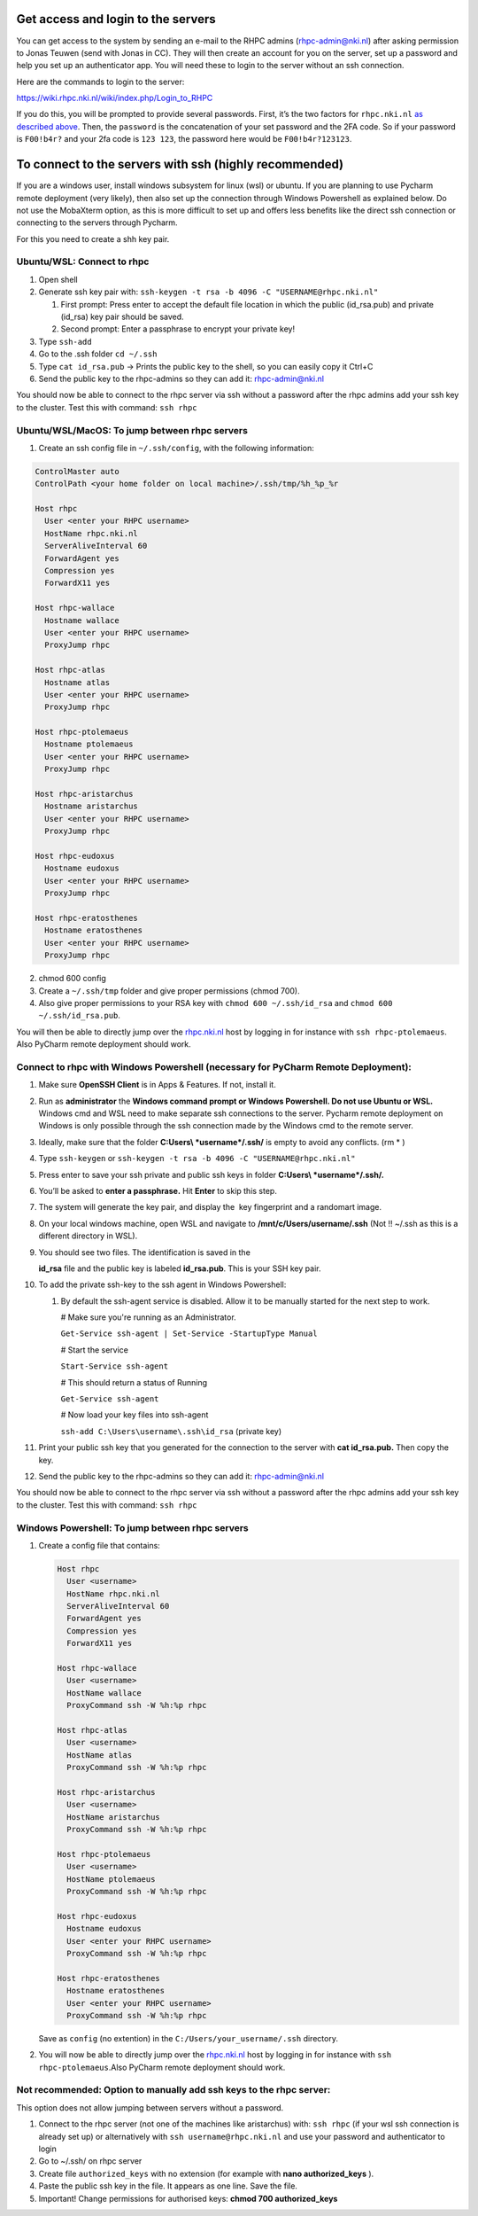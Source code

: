 
Get access and login to the servers
-----------------------------------

You can get access to the system by sending an e-mail to the RHPC admins (\ `rhpc-admin@nki.nl <mailto:rhpc-admin@nki.nl>`_\ ) after asking permission to Jonas Teuwen (send with Jonas in CC). They will then create an account for you on the server, set up a password and help you set up an authenticator app. You will need these to login to the server without an ssh connection.

Here are the commands to login to the server:

`https://wiki.rhpc.nki.nl/wiki/index.php/Login\_to\_RHPC <https://wiki.rhpc.nki.nl/wiki/index.php/Login_to_RHPC>`_

If you do this, you will be prompted to provide several passwords. First, it’s the two factors for ``rhpc.nki.nl`` `as described above <#ubuntu-nki-rhpc-ssh-passwords>`_. Then, the ``password`` is the concatenation of your set password and the 2FA code. So if your password is ``F00!b4r?`` and your 2fa code is ``123 123``\ , the password here would be ``F00!b4r?123123``.

To connect to the servers with ssh (highly recommended)
-------------------------------------------------------

If you are a windows user, install windows subsystem for linux (wsl) or ubuntu. If you are planning to use Pycharm remote deployment (very likely), then also set up the connection through Windows Powershell as explained below. Do not use the MobaXterm option, as this is more difficult to set up and offers less benefits like the direct ssh connection or connecting to the servers through Pycharm.

For this you need to create a shh key pair.

Ubuntu/WSL: Connect to rhpc
^^^^^^^^^^^^^^^^^^^^^^^^^^^


#. 
   Open shell

#. 
   Generate ssh key pair with: ``ssh-keygen -t rsa -b 4096 -C "USERNAME@rhpc.nki.nl"``


   #. 
      First prompt: Press enter to accept the default file location in which the public (id_rsa.pub) and private (id_rsa) key pair should be saved.

   #. 
      Second prompt: Enter a passphrase to encrypt your private key!

#. 
   Type ``ssh-add``

#. 
   Go to the .ssh folder ``cd ~/.ssh``

#. 
   Type ``cat id_rsa.pub`` → Prints the public key to the shell, so you can easily copy it Ctrl+C

#. 
   Send the public key to the rhpc-admins so they can add it: `rhpc-admin@nki.nl <mailto:rhpc-admin@nki.nl>`_

You should now be able to connect to the rhpc server via ssh without a password after the rhpc admins add your ssh key to the cluster. Test this with command: ``ssh rhpc``

Ubuntu/WSL/MacOS: To jump between rhpc servers
^^^^^^^^^^^^^^^^^^^^^^^^^^^^^^^^^^^^^^^^^^^^^^


#. Create an ssh config file in ``~/.ssh/config``\ , with the following information:

.. code-block:: java

   ControlMaster auto
   ControlPath <your home folder on local machine>/.ssh/tmp/%h_%p_%r

   Host rhpc
     User <enter your RHPC username>
     HostName rhpc.nki.nl
     ServerAliveInterval 60
     ForwardAgent yes
     Compression yes
     ForwardX11 yes

   Host rhpc-wallace
     Hostname wallace
     User <enter your RHPC username>
     ProxyJump rhpc

   Host rhpc-atlas
     Hostname atlas
     User <enter your RHPC username>
     ProxyJump rhpc

   Host rhpc-ptolemaeus
     Hostname ptolemaeus
     User <enter your RHPC username>
     ProxyJump rhpc

   Host rhpc-aristarchus
     Hostname aristarchus
     User <enter your RHPC username>
     ProxyJump rhpc

   Host rhpc-eudoxus
     Hostname eudoxus
     User <enter your RHPC username>
     ProxyJump rhpc

   Host rhpc-eratosthenes
     Hostname eratosthenes
     User <enter your RHPC username>
     ProxyJump rhpc

2. chmod 600 config

3. Create a ``~/.ssh/tmp`` folder and give proper permissions (chmod 700).

4. Also give proper permissions to your RSA key with ``chmod 600 ~/.ssh/id_rsa`` and ``chmod 600 ~/.ssh/id_rsa.pub``.

You will then be able to directly jump over the `rhpc.nki.nl <http://rhpc.nki.nl>`_ host by logging in for instance with ``ssh rhpc-ptolemaeus``. Also PyCharm remote deployment should work.

Connect to rhpc with Windows Powershell (necessary for PyCharm Remote Deployment):
^^^^^^^^^^^^^^^^^^^^^^^^^^^^^^^^^^^^^^^^^^^^^^^^^^^^^^^^^^^^^^^^^^^^^^^^^^^^^^^^^^


#. 
   Make sure **OpenSSH Client** is in Apps & Features. If not, install it.

#. 
   Run as **administrator** the **Windows command prompt or Windows Powershell. Do not use Ubuntu or WSL.** Windows cmd and WSL need to make separate ssh connections to the server. Pycharm remote deployment on Windows is only possible through the ssh connection made by the Windows cmd to the remote server.

#. 
   Ideally, make sure that the folder **C:\Users\\ *username*\ /.ssh/** is empty to avoid any conflicts. (rm * )

#. 
   Type ``ssh-keygen`` or ``ssh-keygen -t rsa -b 4096 -C "USERNAME@rhpc.nki.nl"``

#. 
   Press enter to save your ssh private and public ssh keys in folder **C:\Users\\ *username*\ /.ssh/.**

#. 
    You’ll be asked to \ **enter a passphrase.**\  Hit \ **Enter**\  to skip this step.

#. 
   The system will generate the key pair, and display the  key fingerprint and a randomart image.

#. 
   On your local windows machine, open WSL and navigate to **/mnt/c/Users/username/.ssh** (Not !! ~/.ssh as this is a different directory in WSL).

#. 
   You should see two files. The identification is saved in the 

   **id_rsa**\  file and the public key is labeled \ **id_rsa.pub**. This is your SSH key pair.

#. 
   To add the private ssh-key to the ssh agent in Windows Powershell:


   #. 
      By default the ssh-agent service is disabled. Allow it to be manually started for the next step to work.

      # Make sure you're running as an Administrator.

      ``Get-Service ssh-agent | Set-Service -StartupType Manual``

      # Start the service

      ``Start-Service ssh-agent``

      # This should return a status of Running

      ``Get-Service ssh-agent``

      # Now load your key files into ssh-agent

      ``ssh-add C:\Users\username\.ssh\id_rsa`` (private key)

#. 
   Print your public ssh key that you generated for the connection to the server with **cat id_rsa.pub.** Then copy the key.

#. 
   Send the public key to the rhpc-admins so they can add it: `rhpc-admin@nki.nl <mailto:rhpc-admin@nki.nl>`_

You should now be able to connect to the rhpc server via ssh without a password after the rhpc admins add your ssh key to the cluster. Test this with command: ``ssh rhpc``

Windows Powershell: To jump between rhpc servers
^^^^^^^^^^^^^^^^^^^^^^^^^^^^^^^^^^^^^^^^^^^^^^^^


#. 
   Create a config file that contains:

   .. code-block:: java

      Host rhpc
        User <username>
        HostName rhpc.nki.nl
        ServerAliveInterval 60
        ForwardAgent yes
        Compression yes
        ForwardX11 yes

      Host rhpc-wallace
        User <username>
        HostName wallace
        ProxyCommand ssh -W %h:%p rhpc

      Host rhpc-atlas
        User <username>
        HostName atlas
        ProxyCommand ssh -W %h:%p rhpc

      Host rhpc-aristarchus
        User <username>
        HostName aristarchus
        ProxyCommand ssh -W %h:%p rhpc

      Host rhpc-ptolemaeus
        User <username>
        HostName ptolemaeus
        ProxyCommand ssh -W %h:%p rhpc

      Host rhpc-eudoxus
        Hostname eudoxus
        User <enter your RHPC username>
        ProxyCommand ssh -W %h:%p rhpc

      Host rhpc-eratosthenes
        Hostname eratosthenes
        User <enter your RHPC username>
        ProxyCommand ssh -W %h:%p rhpc

   Save as ``config`` (no extention) in the ``C:/Users/your_username/.ssh`` directory.

#. 
   You will now be able to directly jump over the `rhpc.nki.nl <http://rhpc.nki.nl>`_ host by logging in for instance with ``ssh rhpc-ptolemaeus``.Also PyCharm remote deployment should work.

Not recommended: Option to manually add ssh keys to the rhpc server:
^^^^^^^^^^^^^^^^^^^^^^^^^^^^^^^^^^^^^^^^^^^^^^^^^^^^^^^^^^^^^^^^^^^^

This option does not allow jumping between servers without a password.


#. 
   Connect to the rhpc server (not one of the machines like aristarchus) with: ``ssh rhpc`` (if your wsl ssh connection is already set up) or alternatively with ``ssh username@rhpc.nki.nl`` and use your password and authenticator to login

#. 
   Go to ~/.ssh/ on rhpc server

#. 
   Create file ``authorized_keys`` with no extension (for example with **nano authorized_keys** ).

#. 
   Paste the public ssh key in the file. It appears as one line. Save the file.

#. 
   Important! Change permissions for authorised keys: **chmod 700 authorized_keys**
